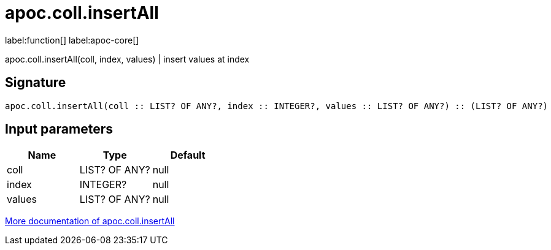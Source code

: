 ////
This file is generated by DocsTest, so don't change it!
////

= apoc.coll.insertAll
:description: This section contains reference documentation for the apoc.coll.insertAll function.

label:function[] label:apoc-core[]

[.emphasis]
apoc.coll.insertAll(coll, index, values) | insert values at index

== Signature

[source]
----
apoc.coll.insertAll(coll :: LIST? OF ANY?, index :: INTEGER?, values :: LIST? OF ANY?) :: (LIST? OF ANY?)
----

== Input parameters
[.procedures, opts=header]
|===
| Name | Type | Default 
|coll|LIST? OF ANY?|null
|index|INTEGER?|null
|values|LIST? OF ANY?|null
|===

xref::data-structures/collection-list-functions.adoc[More documentation of apoc.coll.insertAll,role=more information]

